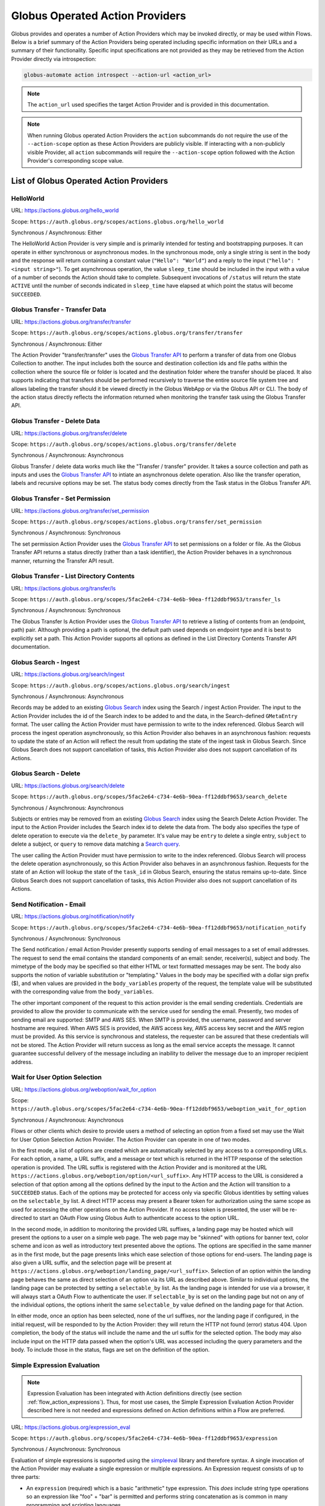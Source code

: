 .. _globus_action_providers:

Globus Operated Action Providers
================================

Globus provides and operates a number of Action Providers which may be invoked
directly, or may be used within Flows. Below is a brief summary of the Action
Providers being operated including specific information on their URLs and a
summary of their functionality. Specific input specifications are not provided
as they may be retrieved from the Action Provider directly via introspection:

.. code-block:: BASH

    globus-automate action introspect --action-url <action_url>


.. note::
    The ``action_url`` used specifies the target Action Provider and is provided
    in this documentation.

.. note::
    When running Globus operated Action Providers the ``action`` subcommands
    do not require the use of the ``--action-scope`` option as these Action
    Providers are publicly visible. If interacting with a non-publicly visible
    Provider, all ``action`` subcommands will require the ``--action-scope``
    option followed with the Action Provider's corresponding scope value.

List of Globus Operated Action Providers
^^^^^^^^^^^^^^^^^^^^^^^^^^^^^^^^^^^^^^^^

HelloWorld
----------

URL: `<https://actions.globus.org/hello_world>`_

Scope: ``https://auth.globus.org/scopes/actions.globus.org/hello_world``

Synchronous / Asynchronous: Either

The HelloWorld Action Provider is very simple and is primarily intended for
testing and bootstrapping purposes. It can operate in either synchronous or
asynchronous modes. In the synchronous mode, only a single string is sent in the
body and the response will return containing a constant value (``"Hello":
"World"``) and a reply to the input (``"hello": "<input string>"``).  To get
asynchronous operation, the value ``sleep_time`` should be included in the input
with a value of a number of seconds the Action should take to complete.
Subsequent invocations of ``/status`` will return the state ``ACTIVE`` until the
number of seconds indicated in ``sleep_time`` have elapsed at which point the
status will become ``SUCCEEDED``.


Globus Transfer - Transfer Data
-------------------------------


URL: `<https://actions.globus.org/transfer/transfer>`_

Scope: ``https://auth.globus.org/scopes/actions.globus.org/transfer/transfer``

Synchronous / Asynchronous: Either

The Action Provider "transfer/transfer" uses the `Globus Transfer API
<https://docs.globus.org/api/transfer/task_submit/>`_ to perform a
transfer of data from one Globus Collection to another. The input
includes both the source and destination collection ids and file paths
within the collection where the source file or folder is located and
the destination folder where the transfer should be placed. It also
supports indicating that transfers should be performed recursively to
traverse the entire source file system tree and allows labeling the
transfer should it be viewed directly in the Globus WebApp or via the
Globus API or CLI. The body of the action status directly reflects the
information returned when monitoring the transfer task using the
Globus Transfer API.

Globus Transfer - Delete Data
-----------------------------

URL: `<https://actions.globus.org/transfer/delete>`_

Scope: ``https://auth.globus.org/scopes/actions.globus.org/transfer/delete``

Synchronous / Asynchronous: Asynchronous

Globus Transfer / delete data works much like the "Transfer /
transfer" provider. It takes a source collection and path as inputs
and uses the `Globus Transfer API
<https://docs.globus.org/api/transfer/task_submit/>`_ to intiate an
asynchronous delete operation. Also like the transfer operation,
labels and recursive options may be set. The status body comes
directly from the Task status in the Globus Transfer API.

Globus Transfer - Set Permission
--------------------------------

URL: `<https://actions.globus.org/transfer/set_permission>`_

Scope: ``https://auth.globus.org/scopes/actions.globus.org/transfer/set_permission``

Synchronous / Asynchronous: Synchronous

The set permission Action Provider uses the `Globus Transfer API
<https://docs.globus.org/api/transfer/acl/>`_ to set permissions on a
folder or file. As the Globus Transfer API returns a status directly
(rather than a task identifier), the Action Provider behaves in a
synchronous manner, returning the Transfer API result.

Globus Transfer - List Directory Contents
-----------------------------------------

URL: `<https://actions.globus.org/transfer/ls>`_

Scope: ``https://auth.globus.org/scopes/5fac2e64-c734-4e6b-90ea-ff12ddbf9653/transfer_ls``

Synchronous / Asynchronous: Synchronous

The Globus Transfer ls Action Provider uses the `Globus Transfer API
<https://docs.globus.org/api/transfer/file_operations/#list_directory_contents>`_
to retrieve a listing of contents from an (endpoint, path) pair.
Although providing a path is optional, the default path used depends
on endpoint type and it is best to explicitly set a path. This Action
Provider supports all options as defined in the List Directory
Contents Transfer API documentation.

Globus Search - Ingest
----------------------

URL: `<https://actions.globus.org/search/ingest>`_

Scope: ``https://auth.globus.org/scopes/actions.globus.org/search/ingest``

Synchronous / Asynchronous: Asynchronous

Records may be added to an existing `Globus Search
<https://docs.globus.org/api/search/>`_ index using the Search /
ingest Action Provider. The input to the Action Provider includes the
id of the Search index to be added to and the data, in the
Search-defined ``GMetaEntry`` format. The user calling the Action
Provider must have permission to write to the index referenced. Globus
Search will process the ingest operation asynchronously, so this
Action Provider also behaves in an asynchronous fashion: requests to
update the state of an Action will reflect the result from updating
the state of the ingest task in Globus Search. Since Globus Search
does not support cancellation of tasks, this Action Provider also does
not support cancellation of its Actions.

Globus Search - Delete
----------------------

URL: `<https://actions.globus.org/search/delete>`_

Scope: ``https://auth.globus.org/scopes/5fac2e64-c734-4e6b-90ea-ff12ddbf9653/search_delete``

Synchronous / Asynchronous: Asynchronous

Subjects or entries may be removed from an existing `Globus Search
<https://docs.globus.org/api/search/>`_ index using the Search
Delete Action Provider. The input to the Action Provider includes the
Search index id to delete the data from. The body also specifies the type of
delete operation to execute via the ``delete_by`` parameter. It's value may be
``entry`` to delete a single entry, ``subject`` to delete a subject, or
``query`` to remove data matching a `Search query
<https://docs.globus.org/api/search/entry_and_subject_ops/#delete_by_query>`_.

The user calling the Action Provider must have permission to write to the index
referenced. Globus Search will process the delete operation asynchronously, so
this Action Provider also behaves in an asynchronous fashion. Requests for the
state of an Action will lookup the state of the ``task_id`` in Globus Search,
ensuring the status remains up-to-date. Since Globus Search does not support
cancellation of tasks, this Action Provider also does not support cancellation
of its Actions.

Send Notification - Email
-------------------------

URL: `<https://actions.globus.org/notification/notify>`_

Scope: ``https://auth.globus.org/scopes/5fac2e64-c734-4e6b-90ea-ff12ddbf9653/notification_notify``

Synchronous / Asynchronous: Synchronous

The Send notification / email Action Provider presently supports sending of
email messages to a set of email addresses. The request to send the email
contains the standard components of an email: sender, receiver(s), subject and
body. The mimetype of the body may be specified so that either HTML or text
formatted messages may be sent. The body also supports the notion of variable
substitution or "templating." Values in the body may be specified with a dollar
sign prefix ($), and when values are provided in the ``body_variables`` property
of the request, the template value will be substituted with the corresponding
value from the ``body_variables``.

The other important component of the request to this action provider is the
email sending credentials. Credentials are provided to allow the provider to
communicate with the service used for sending the email. Presently, two modes of
sending email are supported: SMTP and AWS SES. When SMTP is provided, the
username, password and server hostname are required. When AWS SES is provided,
the AWS access key, AWS access key secret and the AWS region must be provided.
As this service is synchronous and stateless, the requester can be assured that
these credentials will not be stored. The Action Provider will return success as
long as the email service accepts the message. It cannot guarantee successful
delivery of the message including an inability to deliver the message due to an
improper recipient address.

Wait for User Option Selection
------------------------------

URL: `<https://actions.globus.org/weboption/wait_for_option>`_

Scope: ``https://auth.globus.org/scopes/5fac2e64-c734-4e6b-90ea-ff12ddbf9653/weboption_wait_for_option``

Synchronous / Asynchronous: Asynchronous

Flows or other clients which desire to provide users a method of selecting an
option from a fixed set may use the Wait for User Option Selection Action
Provider. The Action Provider can operate in one of two modes.

In the first mode, a list of options are created which are automatically
selected by any access to a corresponding URLs. For each option, a name, a URL
suffix, and a message or text which is returned in the HTTP response of the
selection operation is provided. The URL suffix is registered with the Action
Provider and is monitored at the URL
``https://actions.globus.org/weboption/option/<url_suffix>``. Any HTTP access to
the URL is considered a selection of that option among all the options defined
by the input to the Action and the Action will transition to a ``SUCCEEDED``
status. Each of the options may be protected for access only via specific Globus
identities by setting values on the ``selectable_by`` list. A direct HTTP access
may present a Bearer token for authorization using the same scope as used for
accessing the other operations on the Action Provider. If no access token is
presented, the user will be re-directed to start an OAuth Flow using Globus Auth
to authenticate access to the option URL.

In the second mode, in addition to monitoring the provided URL suffixes, a
landing page may be hosted which will present the options to a user on a simple
web page. The web page may be "skinned" with options for banner text, color
scheme and icon as well as introductory text presented above the options. The
options are specified in the same manner as in the first mode, but the page
presents links which ease selection of those options for end-users. The landing
page is also given a URL suffix, and the selection page will be present at
``https://actions.globus.org/weboption/landing_page/<url_suffix>``. Selection of
an option within the landing page behaves the same as direct selection of an
option via its URL as described above. Similar to individual options, the
landing page can be protected by setting a ``selectable_by`` list. As the
landing page is intended for use via a browser, it will always start a OAuth
Flow to authenticate the user. If ``selectable_by`` is set on the landing page
but not on any of the individual options, the options inherit the same
``selectable_by`` value defined on the landing page for that Action.

In either mode, once an option has been selected, none of the url suffixes, nor
the landing page if configured, in the initial request, will be responded to by
the Action Provider: they will return the HTTP not found (error) status 404.
Upon completion, the body of the status will include the name and the url suffix
for the selected option. The body may also include input on the HTTP data passed
when the option's URL was accessed including the query parameters and the body.
To include those in the status, flags are set on the definition of the option.


Simple Expression Evaluation
----------------------------

.. note::
    Expression Evaluation has been integrated with Action definitions directly
    (see section :ref:`flow_action_expressions`). Thus, for most use cases, the
    Simple Expression Evaluation Action Provider described here is not needed
    and expressions defined on Action definitions within a Flow are preferred.

URL: `<https://actions.globus.org/expression_eval>`_

Scope: ``https://auth.globus.org/scopes/5fac2e64-c734-4e6b-90ea-ff12ddbf9653/expression``

Synchronous / Asynchronous: Synchronous

Evaluation of simple expressions is supported using the `simpleeval
<https://github.com/danthedeckie/simpleeval>`_ library and therefore syntax. A
single invocation of the Action Provider may evaluate a single expression or
multiple expressions. An Expression request consists of up to three parts:

* | An ``expression`` (required) which is a basic "arithmetic" type expression.
   This *does* include string type operations so an expression like "foo" + "bar"
   is permitted and performs string concatenation as is common in many programming
   and scripting languages.

* | A set of ``arguments`` (optional) in a JSON object format. These arguments
    may be referenced in an expression. So, if there's an expression such as "x +
    1" and the arguments contain ``{"x": 2}`` the result will be ``3``.

* | A ``result_path`` (optional) which is a path where the result will be
    stored. It may be in "Reference Path" format as defined in the AWS Step
    Functions State Machine Language specification or it may simply be a dot
    separated string of the path elements. In either case, the path indidcates where
    in the ``details`` of the returned action status the value for the evaluated
    expression should be placed. If ``result_path`` is not present, the result will
    be stored in the ``details`` under the key ``result``.

A single request may specify multiple expressions to be evaluated by providing
an array named ``expressions`` as in ``{"expressions": [{ expression1 },
{expression2}, ...]}`` where each of the expressions ``expression1`` and
``expression2`` contains the three fields defined for an expression. These will
be evaluated in order, and expressions using the same ``result_path`` will
result in previous results being over-written.


Datacite DOI Minting
--------------------

URL: `<https://actions.globus.org/datacite/mint/basic_auth>`_

Scope: ``https://auth.globus.org/scopes/5fac2e64-c734-4e6b-90ea-ff12ddbf9653/datacite_mint_basic_auth_action_all``

Synchronous / Asynchronous: Synchronous

The Datacite DOI Minting action provider uses the `Datacite JSON API
<https://support.datacite.org/docs/api-create-dois>`_ to mint DOIs. The main
part of the body input is as specified in that API. The additional fields
provide the username and password (the "Basic Auth" credentials which is part of
the name of the URL and scope string) as well as a flag indicating whether it
should be used in the Datacite test service or the production service.

Example Input:

.. code-block:: JSON

    {
      "as_test": true,
      "username": "<A Datacite Username>",
      "password": "<A Datacite Password>",
      "Doi": {
        "id": "10.80206/ap_test",
        "type": "dois",
        "attributes": {
          "doi": "10.80206/ap_test",
          "creators": [{"name":"Globus Dev Team"}],
          "titles": [
            {"title": "Test Title"}
          ],
          "publisher": "Globus",
          "publicationYear": "2020"
        }
      }
    }
